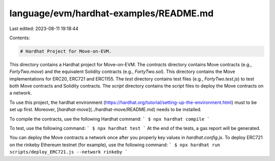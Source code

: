 language/evm/hardhat-examples/README.md
=======================================

Last edited: 2023-08-11 19:18:44

Contents:

.. code-block:: md

    # Hardhat Project for Move-on-EVM.

This directory contains a Hardhat project for Move-on-EVM. The `contracts` directory contains Move contracts (e.g., `FortyTwo.move`) and the equivalent Solidity contracts (e.g., `FortyTwo.sol`). This directory contains the Move implementations for ERC20, ERC721 and ERC1155. The `test` directory contains test files (e.g., `FortyTwo.test.js`) to test both Move contracts and Solidity contracts. The `script` directory contains the script files to deploy the Move contracts on a network.

To use this project, the hardhat environment (https://hardhat.org/tutorial/setting-up-the-environment.html) must to be set up first. Moreover, [`hardhat-move`](../hardhat-move/README.md) needs to be installed.

To compile the contracts, use the following Hardhat command:
```
$ npx hardhat compile
```

To test, use the following command:
```
$ npx hardhat test
```
At the end of the tests, a gas report will be generated.

You can deploy the Move contracts a network once after you properly key values in `hardhat.config.js`. To deploy ERC721 on the rinkeby Ethereum testnet (for example), use the following command:
```
$ npx hardhat run scripts/deploy_ERC721.js --network rinkeby
```


